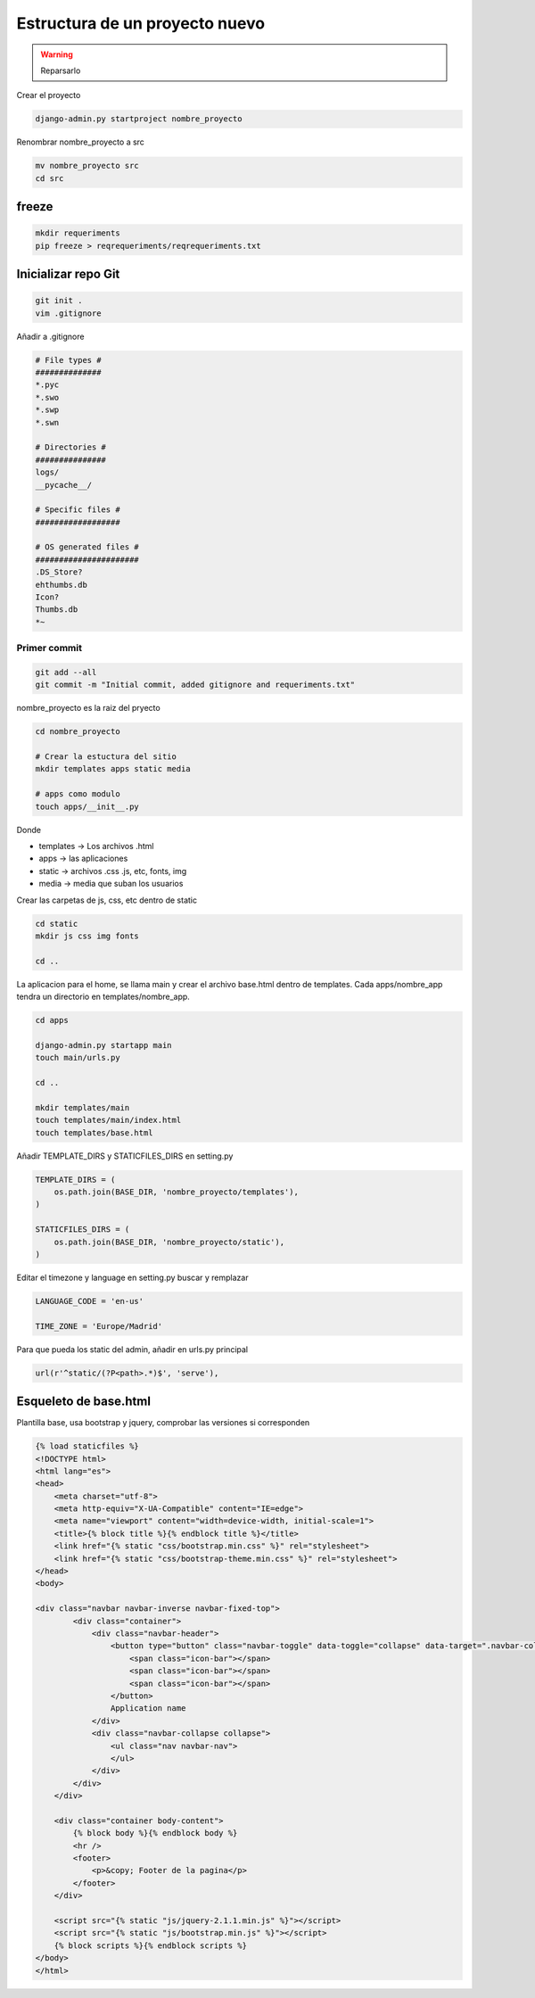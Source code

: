 .. _reference-programacion-python-django-estructura_de_proyecto_nuevo:

###############################
Estructura de un proyecto nuevo
###############################

.. warning::
    Reparsarlo

Crear el proyecto

.. code-block:: bash

    django-admin.py startproject nombre_proyecto


Renombrar nombre_proyecto a src

.. code-block:: bash

    mv nombre_proyecto src
    cd src

freeze
******

.. code-block:: bash

    mkdir requeriments
    pip freeze > reqrequeriments/reqrequeriments.txt

Inicializar repo Git
********************

.. code-block:: bash

    git init .
    vim .gitignore

Añadir a .gitignore

.. code-block:: bash

    # File types #
    ##############
    *.pyc
    *.swo
    *.swp
    *.swn

    # Directories #
    ###############
    logs/
    __pycache__/

    # Specific files #
    ##################

    # OS generated files #
    ######################
    .DS_Store?
    ehthumbs.db
    Icon?
    Thumbs.db
    *~

Primer commit
=============

.. code-block:: bash

    git add --all
    git commit -m "Initial commit, added gitignore and requeriments.txt"

nombre_proyecto es la raiz del pryecto

.. code-block:: bash

    cd nombre_proyecto

    # Crear la estuctura del sitio
    mkdir templates apps static media

    # apps como modulo
    touch apps/__init__.py

Donde

+ templates -> Los archivos .html
+ apps -> las aplicaciones
+ static -> archivos .css .js, etc, fonts, img
+ media -> media que suban los usuarios

Crear las carpetas de js, css, etc dentro de static

.. code-block:: bash

    cd static
    mkdir js css img fonts

    cd ..

La aplicacion para el home, se llama main y crear el archivo base.html dentro de templates.
Cada apps/nombre_app tendra un directorio en templates/nombre_app.

.. code-block:: bash

    cd apps

    django-admin.py startapp main
    touch main/urls.py

    cd ..

    mkdir templates/main
    touch templates/main/index.html
    touch templates/base.html

Añadir TEMPLATE_DIRS y STATICFILES_DIRS en setting.py

.. code-block:: python

    TEMPLATE_DIRS = (
        os.path.join(BASE_DIR, 'nombre_proyecto/templates'),
    )

    STATICFILES_DIRS = (
        os.path.join(BASE_DIR, 'nombre_proyecto/static'),
    )

Editar el timezone y language en setting.py
buscar y remplazar

.. code-block:: python

    LANGUAGE_CODE = 'en-us'

    TIME_ZONE = 'Europe/Madrid'

Para que pueda los static del admin, añadir en urls.py principal

.. code-block:: python

    url(r'^static/(?P<path>.*)$', 'serve'),


Esqueleto de base.html
**********************

Plantilla base, usa bootstrap y jquery, comprobar las versiones si corresponden

.. code-block:: html

    {% load staticfiles %}
    <!DOCTYPE html>
    <html lang="es">
    <head>
        <meta charset="utf-8">
        <meta http-equiv="X-UA-Compatible" content="IE=edge">
        <meta name="viewport" content="width=device-width, initial-scale=1">
        <title>{% block title %}{% endblock title %}</title>
        <link href="{% static "css/bootstrap.min.css" %}" rel="stylesheet">
        <link href="{% static "css/bootstrap-theme.min.css" %}" rel="stylesheet">
    </head>
    <body>

    <div class="navbar navbar-inverse navbar-fixed-top">
            <div class="container">
                <div class="navbar-header">
                    <button type="button" class="navbar-toggle" data-toggle="collapse" data-target=".navbar-collapse">
                        <span class="icon-bar"></span>
                        <span class="icon-bar"></span>
                        <span class="icon-bar"></span>
                    </button>
                    Application name
                </div>
                <div class="navbar-collapse collapse">
                    <ul class="nav navbar-nav">
                    </ul>
                </div>
            </div>
        </div>

        <div class="container body-content">
            {% block body %}{% endblock body %}
            <hr />
            <footer>
                <p>&copy; Footer de la pagina</p>
            </footer>
        </div>

        <script src="{% static "js/jquery-2.1.1.min.js" %}"></script>
        <script src="{% static "js/bootstrap.min.js" %}"></script>
        {% block scripts %}{% endblock scripts %}
    </body>
    </html>
